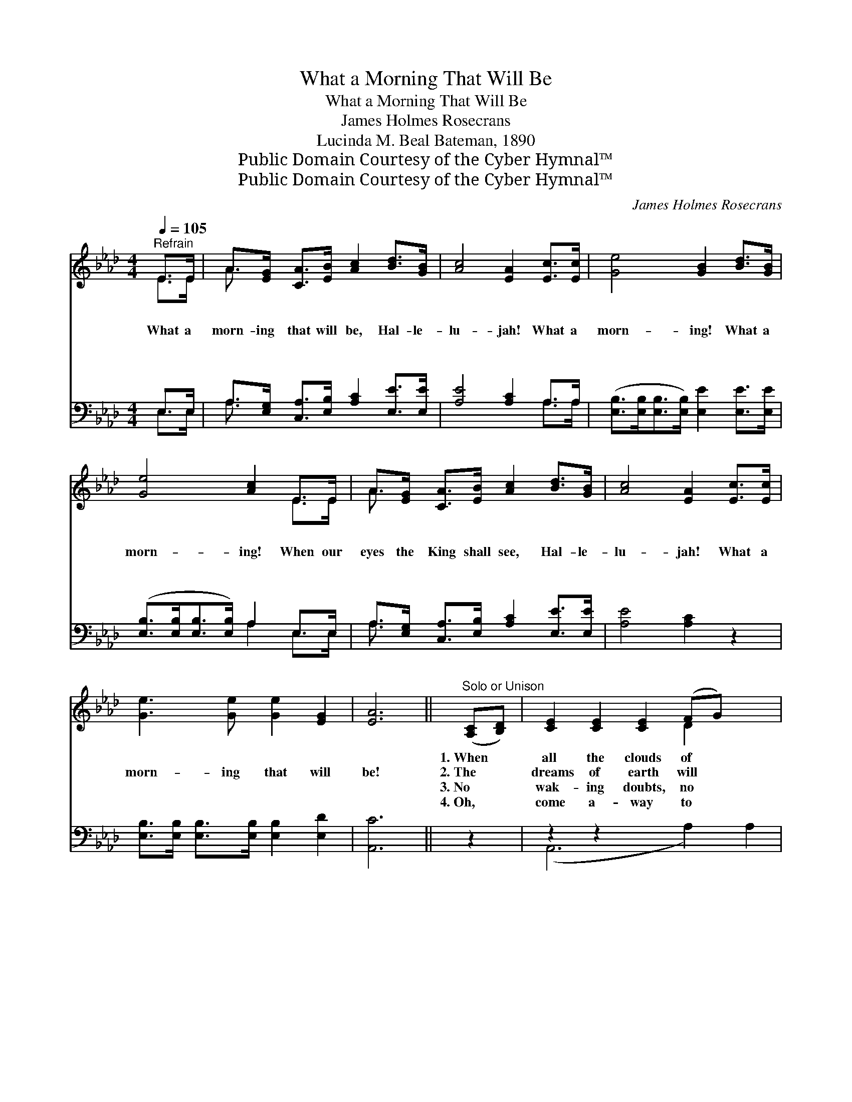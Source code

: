 X:1
T:What a Morning That Will Be
T:What a Morning That Will Be
T:James Holmes Rosecrans
T:Lucinda M. Beal Bateman, 1890
T:Public Domain Courtesy of the Cyber Hymnal™
T:Public Domain Courtesy of the Cyber Hymnal™
C:James Holmes Rosecrans
Z:Public Domain
Z:Courtesy of the Cyber Hymnal™
%%score ( 1 2 ) ( 3 4 )
L:1/8
Q:1/4=105
M:4/4
K:Ab
V:1 treble 
V:2 treble 
V:3 bass 
V:4 bass 
V:1
"^Refrain" E>E | A>[EG] [CA]>[EB] [Ac]2 [Bd]>[GB] | [Ac]4 [EA]2 [Ec]>[Ec] | [Ge]4 [GB]2 [Bd]>[GB] | %4
w: ~ ~|~ ~ ~ ~ ~ ~ ~|~ ~ ~ ~|~ ~ ~ ~|
w: What a|morn- ing that will be, Hal- le-|lu- jah! What a|morn- ing! What a|
w: ~ ~|~ ~ ~ ~ ~ ~ ~|~ ~ ~ ~|~ ~ ~ ~|
w: ~ ~|~ ~ ~ ~ ~ ~ ~|~ ~ ~ ~|~ ~ ~ ~|
 [Ge]4 [Ac]2 E>E | A>[EG] [CA]>[EB] [Ac]2 [Bd]>[GB] | [Ac]4 [EA]2 [Ec]>[Ec] | %7
w: ~ ~ ~ ~|~ ~ ~ ~ ~ ~ ~|~ ~ ~ ~|
w: morn- ing! When our|eyes the King shall see, Hal- le-|lu- jah! What a|
w: ~ ~ ~ ~|~ ~ ~ ~ ~ ~ ~|~ ~ ~ ~|
w: ~ ~ ~ ~|~ ~ ~ ~ ~ ~ ~|~ ~ ~ ~|
 [Ge]3 [Ge] [Ge]2 [EG]2 | [EA]6 ||"^Solo or Unison" ([A,C][B,D]) | [CE]2 [CE]2 [CE]2 (FG) x2 | %11
w: ~ ~ ~ ~|~|1.~When *|all the clouds of *|
w: morn- ing that will|be!|2.~The *|dreams of earth will *|
w: ~ ~ ~ ~|~|3.~No *|wak- ing doubts, no *|
w: ~ ~ ~ ~|~|4.~Oh, *|come a- way to *|
 [CA]2 [CA]2 [CA]2 ([EG][FA]) | [GB]2 [GB]2 [GB]2 ([FA][GB]) | [Ac]2 [Ac]2 [Ac]2 ([CE][DF]) | %14
w: dark- ness break, When *|all the dead from *|dust a- wake, And *|
w: soon be o’er, And *|death and sor- row *|come no more, When *|
w: darken- ing fears, No *|long good- byes in *|grief and tears, But *|
w: that bright land, Be- *|fore the throne of *|God we’ll stand, And *|
 [CE]2 [CE]2 [CE]2 (FG) | [CA]2 [CA]2 [CA]2 ([B,G][CA]) | [DB]2 [DB]2 [DB]2 ([CA][DB]) | %17
w: all the just His *|like- ness take, Oh, *|what a morn- ing *|
w: we a- wake on *|yon fair shore, Oh, *|what a morn- ing *|
w: joy su- preme thro’ *|end- less years, Oh, *|what a morn- ing *|
w: sing with all the *|ran- somed band, Oh, *|what a morn- ing *|
 [Ec]2 [DB]2 !fermata![CA]2 ||"^Full Chorus" [EA]>[EA] | [Fd]>[Fd] [Fd]>[Fd] [Fd]2 [Fd]>[FB] | %20
w: that will be!|||
w: that will be!|Then, a-|wake and swell the song, Hal- le-|
w: that will be!|||
w: that will be!|||
 [Ec]4 [EA]2 [EA]>[EA] | [EB]>[EB] [EB]>[EB] [EB]2 [EB]>[EG] | [EA]4 [Ac]2 [EA]>[EA] | %23
w: |||
w: lu- jah! Joy- ful|notes of praise pro- long, Hal- le-|lu- jah! When we|
w: |||
w: |||
 [Fd]>[Fd] [Fd]>[Fd] [Fd]2 [Fd]>[FB] | [Ec]4 [EA]2 [EA]>[EA] | %25
w: ||
w: join the ran- somed throng, Hal- le-|lu- jah! What a|
w: ||
w: ||
 [EB]>[EB] [EB]>[EB] [EB]2 [Ec]>[EB] | [EA]6 |] %27
w: ||
w: day of love and peace that will|be.|
w: ||
w: ||
V:2
 E>E | A3/2 x13/2 | x8 | x8 | x6 E>E | A3/2 x13/2 | x8 | x8 | x6 || x2 | x6 D2 x2 | x8 | x8 | x8 | %14
 x6 D2 | x8 | x8 | x6 || x2 | x8 | x8 | x8 | x8 | x8 | x8 | x8 | x6 |] %27
V:3
 E,>E, | A,>[E,G,] [C,A,]>[E,B,] [A,C]2 [E,E]>[E,E] | [A,E]4 [A,C]2 A,>A, | %3
 ([E,B,]>[E,B,][E,B,]>[E,B,]) [E,E]2 [E,E]>[E,E] | ([E,B,]>[E,B,][E,B,]>[E,B,]) A,2 E,>E, | %5
 A,>[E,G,] [C,A,]>[E,B,] [A,C]2 [E,E]>[E,E] | [A,E]4 [A,C]2 z2 | %7
 [E,B,]>[E,B,] [E,B,]>[E,B,] [E,B,]2 [E,D]2 | [A,,C]6 || z2 | z2 z2 x6 | z2 E,2 E,2 z2 | %12
 z2 E,2 E,2 z2 | z2 A,2 A,2 z2 | z2 A,2 A,2 z2 | z2 E,2 E,2 z2 | z2 E,2 E,2 z2 | %17
 [A,,A,]2 [F,,E,]2 A,,2 || [A,C]>[A,C] | [D,A,]>[D,A,] [D,A,]>[D,A,] [D,A,]2 [D,A,]>[F,A,] | %20
 A,4 A,2 [A,C]>[A,C] | [E,D]>[E,D] [E,D]>[E,D] [E,D]2 [E,D]>[E,B,] | [A,C]4 [A,E]2 [A,C]>[A,C] | %23
 [D,A,]>[D,A,] [D,A,]>[D,A,] [D,A,]2 [D,A,]>[F,A,] | A,4 [A,C]2 [A,C]>[A,C] | %25
 [E,D]>[E,D] [E,D]>[E,D] [E,D]2 [E,E]>[E,D] | [A,,C]6 |] %27
V:4
 E,>E, | A,3/2 x13/2 | x6 A,>A, | x8 | x4 A,2 E,>E, | A,3/2 x13/2 | x8 | x8 | x6 || x2 | %10
 (A,,6 A,2) A,2 | A,,6 x2 | E,,6 x2 | A,,6 x2 | A,,6 x2 | A,,6 x2 | E,,6 x2 | x6 || x2 | x8 | %20
 A,4 A,2 x2 | x8 | x8 | x8 | A,4 x4 | x8 | x6 |] %27

